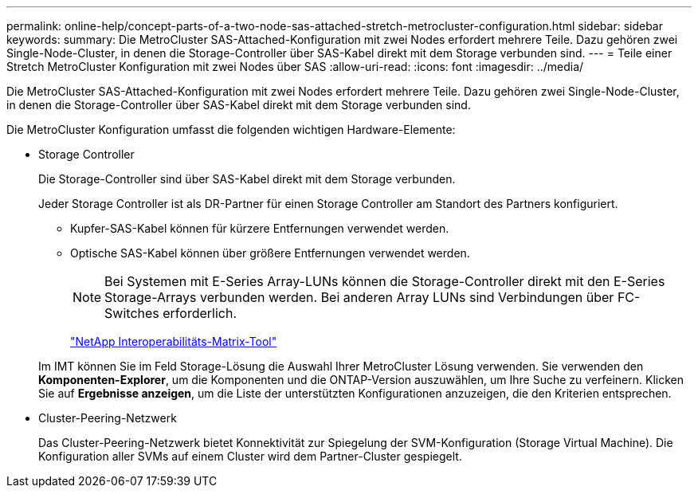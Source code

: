 ---
permalink: online-help/concept-parts-of-a-two-node-sas-attached-stretch-metrocluster-configuration.html 
sidebar: sidebar 
keywords:  
summary: Die MetroCluster SAS-Attached-Konfiguration mit zwei Nodes erfordert mehrere Teile. Dazu gehören zwei Single-Node-Cluster, in denen die Storage-Controller über SAS-Kabel direkt mit dem Storage verbunden sind. 
---
= Teile einer Stretch MetroCluster Konfiguration mit zwei Nodes über SAS
:allow-uri-read: 
:icons: font
:imagesdir: ../media/


[role="lead"]
Die MetroCluster SAS-Attached-Konfiguration mit zwei Nodes erfordert mehrere Teile. Dazu gehören zwei Single-Node-Cluster, in denen die Storage-Controller über SAS-Kabel direkt mit dem Storage verbunden sind.

Die MetroCluster Konfiguration umfasst die folgenden wichtigen Hardware-Elemente:

* Storage Controller
+
Die Storage-Controller sind über SAS-Kabel direkt mit dem Storage verbunden.

+
Jeder Storage Controller ist als DR-Partner für einen Storage Controller am Standort des Partners konfiguriert.

+
** Kupfer-SAS-Kabel können für kürzere Entfernungen verwendet werden.
** Optische SAS-Kabel können über größere Entfernungen verwendet werden.
+
[NOTE]
====
Bei Systemen mit E-Series Array-LUNs können die Storage-Controller direkt mit den E-Series Storage-Arrays verbunden werden. Bei anderen Array LUNs sind Verbindungen über FC-Switches erforderlich.

====
+
http://mysupport.netapp.com/matrix["NetApp Interoperabilitäts-Matrix-Tool"]



+
Im IMT können Sie im Feld Storage-Lösung die Auswahl Ihrer MetroCluster Lösung verwenden. Sie verwenden den *Komponenten-Explorer*, um die Komponenten und die ONTAP-Version auszuwählen, um Ihre Suche zu verfeinern. Klicken Sie auf *Ergebnisse anzeigen*, um die Liste der unterstützten Konfigurationen anzuzeigen, die den Kriterien entsprechen.

* Cluster-Peering-Netzwerk
+
Das Cluster-Peering-Netzwerk bietet Konnektivität zur Spiegelung der SVM-Konfiguration (Storage Virtual Machine). Die Konfiguration aller SVMs auf einem Cluster wird dem Partner-Cluster gespiegelt.


